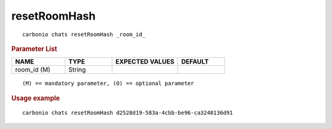 .. SPDX-FileCopyrightText: 2022 Zextras <https://www.zextras.com/>
..
.. SPDX-License-Identifier: CC-BY-NC-SA-4.0

.. _carbonio_chats_resetRoomHash:

**************************
resetRoomHash
**************************

::

   carbonio chats resetRoomHash _room_id_ 


.. rubric:: Parameter List

.. list-table::
   :widths: 17 15 21 15
   :header-rows: 1

   * - NAME
     - TYPE
     - EXPECTED VALUES
     - DEFAULT
   * - room_id (M)
     - String
     - 
     - 

::

   (M) == mandatory parameter, (O) == optional parameter



.. rubric:: Usage example


::

   carbonio chats resetRoomHash d2528d19-583a-4cbb-be96-ca3248136d91



